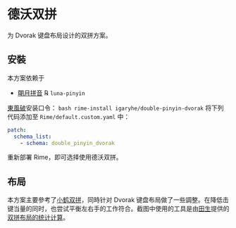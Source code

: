 * 德沃双拼
为 Dvorak 键盘布局设计的双拼方案。
** 安裝
本方案依赖于
- [[https://github.com/rime/rime-luna-pinyin][朙月拼音]] ℞ ~luna-pinyin~
[[https://github.com/rime/plum][東風破]]安装口令： ~bash rime-install igaryhe/double-pinyin-dvorak~
将下列代码添加至 ~Rime/default.custom.yaml~ 中：
#+BEGIN_SRC yaml
patch:
  schema_list:
    - schema: double_pinyin_dvorak
#+END_SRC
重新部署 Rime，即可选择使用德沃双拼。
** 布局
[[file:./layout.png]]
本方案主要參考了[[https://www.flypy.com/pin.html][小鹤双拼]]，同時针对 Dvorak 键盘布局做了一些調整。在降低击键当量的同时，也尝试平衡左右手的工作符合。截图中使用的工具是由[[https://github.com/tiansh][田生]]提供的[[https://tiansh.github.io/lqbz/sp/][双拼布局的统计计算]]。
